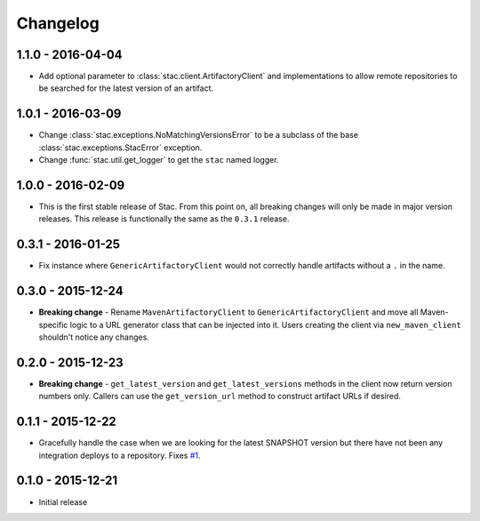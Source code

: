 Changelog
=========

1.1.0 - 2016-04-04
------------------
* Add optional parameter to :class:`stac.client.ArtifactoryClient` and implementations to
  allow remote repositories to be searched for the latest version of an artifact.

1.0.1 - 2016-03-09
------------------
* Change :class:`stac.exceptions.NoMatchingVersionsError` to be a subclass of the base
  :class:`stac.exceptions.StacError` exception.
* Change :func:`stac.util.get_logger` to get the ``stac`` named logger.

1.0.0 - 2016-02-09
------------------
* This is the first stable release of Stac. From this point on, all breaking changes will only
  be made in major version releases. This release is functionally the same as the ``0.3.1`` release.

0.3.1 - 2016-01-25
------------------
* Fix instance where ``GenericArtifactoryClient`` would not correctly handle artifacts without a ``.`` in
  the name.

0.3.0 - 2015-12-24
------------------
* **Breaking change** - Rename ``MavenArtifactoryClient`` to ``GenericArtifactoryClient`` and move all Maven-
  specific logic to a URL generator class that can be injected into it. Users creating the client via
  ``new_maven_client`` shouldn't notice any changes.

0.2.0 - 2015-12-23
------------------
* **Breaking change** - ``get_latest_version`` and ``get_latest_versions`` methods in the client now return
  version numbers only. Callers can use the ``get_version_url`` method to construct artifact URLs if desired.

0.1.1 - 2015-12-22
------------------
* Gracefully handle the case when we are looking for the latest SNAPSHOT version but
  there have not been any integration deploys to a repository. Fixes
  `#1 <https://github.com/smarter-travel-media/stac/issues/1>`_.

0.1.0 - 2015-12-21
------------------
* Initial release
